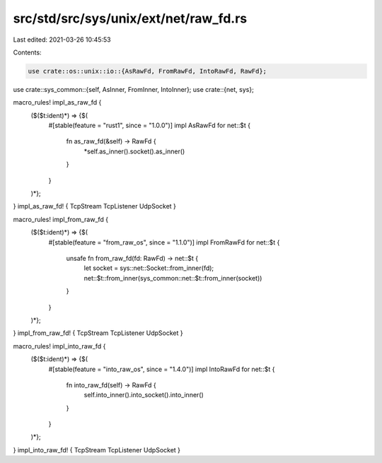 src/std/src/sys/unix/ext/net/raw_fd.rs
======================================

Last edited: 2021-03-26 10:45:53

Contents:

.. code-block:: rs

    use crate::os::unix::io::{AsRawFd, FromRawFd, IntoRawFd, RawFd};
use crate::sys_common::{self, AsInner, FromInner, IntoInner};
use crate::{net, sys};

macro_rules! impl_as_raw_fd {
    ($($t:ident)*) => {$(
        #[stable(feature = "rust1", since = "1.0.0")]
        impl AsRawFd for net::$t {
            fn as_raw_fd(&self) -> RawFd {
                *self.as_inner().socket().as_inner()
            }
        }
    )*};
}
impl_as_raw_fd! { TcpStream TcpListener UdpSocket }

macro_rules! impl_from_raw_fd {
    ($($t:ident)*) => {$(
        #[stable(feature = "from_raw_os", since = "1.1.0")]
        impl FromRawFd for net::$t {
            unsafe fn from_raw_fd(fd: RawFd) -> net::$t {
                let socket = sys::net::Socket::from_inner(fd);
                net::$t::from_inner(sys_common::net::$t::from_inner(socket))
            }
        }
    )*};
}
impl_from_raw_fd! { TcpStream TcpListener UdpSocket }

macro_rules! impl_into_raw_fd {
    ($($t:ident)*) => {$(
        #[stable(feature = "into_raw_os", since = "1.4.0")]
        impl IntoRawFd for net::$t {
            fn into_raw_fd(self) -> RawFd {
                self.into_inner().into_socket().into_inner()
            }
        }
    )*};
}
impl_into_raw_fd! { TcpStream TcpListener UdpSocket }


